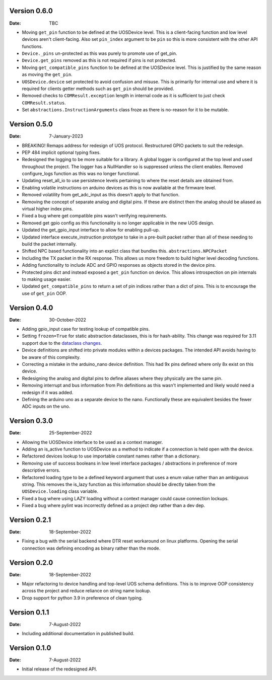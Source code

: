 Version 0.6.0
-------------

:Date: TBC

* Moving ``get_pin`` function to be defined at the UOSDevice level.
  This is a client-facing function and low level devices aren't client-facing.
  Also set ``pin_index`` argument to be ``pin`` so this is more consistent
  with the other API functions.
* ``Device._pins`` un-protected as this was purely to promote use of get_pin.
* ``Device.get_pins`` removed as this is not required if pins is not protected.
* Moving ``get_compatible_pins`` function to be defined at the UOSDevice level.
  This is justified by the same reason as moving the ``get_pin``.
* ``UOSDevice.device`` set protected to avoid confusion and misuse.
  This is primarily for internal use and where it is required for clients
  getter methods such as ``get_pin`` should be provided.
* Removed checks to ``COMResult.exception`` length in internal code as it is
  sufficient to just check ``COMResult.status``.
* Set ``abstractions.InstructionArguments`` class froze as there is no-reason
  for it to be mutable.

Version 0.5.0
-------------

:Date: 7-January-2023

* BREAKING! Remaps address for redesign of UOS protocol.
  Restructured GPIO packets to suit the redesign.
* PEP 484 implicit optional typing fixes.
* Redesigned the logging to be more suitable for a library.
  A global logger is configured at the top level and used throughout
  the project.
  The logger has a NullHandler so is suppressed unless the client enables.
  Removed configure_logs function as this was no longer functional.
* Updating reset_all_io to use persistence levels pertaining to where the
  reset details are obtained from.
* Enabling volatile instructions on arduino devices as this is now
  available at the firmware level.
* Removed volatility from get_adc_input as this doesn't apply to that
  function.
* Removing the concept of separate analog and digital pins.
  If these are distinct then the analog should be aliased as virtual higher
  index pins.
* Fixed a bug where get compatible pins wasn't verifying requirements.
* Removed get gpio config as this functionality is no longer applicable in
  the new UOS design.
* Updated the get_gpio_input interface to allow for enabling pull-up.
* Updated interface execute_instruction prototype to take in a pre-built
  packet rather than all of these needing to build the packet internally.
* Shifted NPC based functionality into an explict class that bundles this.
  ``abstractions.NPCPacket``
* Including the TX packet in the RX response.
  This allows us more freedom to build higher level decoding functions.
* Adding functionality to include ADC and GPIO responses as objects stored
  in the device pins.
* Protected pins dict and instead exposed a ``get_pin`` function on device.
  This allows introspection on pin internals to making usage easier.
* Updated ``get_compatible_pins`` to return a set of pin indices rather
  than a dict of pins. This is to encourage the use of ``get_pin`` OOP.

Version 0.4.0
-------------

:Date: 30-October-2022

* Adding gpio_input case for testing lookup of compatible pins.
* Setting ``frozen=True`` for static abstraction dataclasses,
  this is for hash-ability. This change was required for 3.11
  support due to the
  `dataclass changes <https://github.com/python/cpython/issues/88840>`_.
* Device definitions are shifted into private modules within a
  devices packages. The intended API avoids having to be aware of this
  complexity.
* Correcting a mistake in the arduino_nano device definition.
  This had 9x pins defined where only 8x exist on this device.
* Redesigning the analog and digital pins to define aliases where
  they physically are the same pin.
* Removing interrupt and bus information from Pin definitions as
  this wasn't implemented and likely would need a redesign if it was
  added.
* Defining the arduino uno as a separate device to the nano.
  Functionally these are equivalent besides the fewer ADC inputs
  on the uno.

Version 0.3.0
-------------

:Date: 25-September-2022

* Allowing the UOSDevice interface to be used as a context manager.
* Adding an is_active function to UOSDevice as a method to indicate
  if a connection is held open with the device.
* Refactored devices lookup to use importable constant names rather
  than a dictionary.
* Removing use of success booleans in low level interface packages
  / abstractions in preference of more descriptive errors.
* Refactored loading type to be a defined keyword argument that
  uses a enum value rather than an ambiguous string. This removes
  the is_lazy function as this information should be directly taken
  from the ``UOSDevice.loading`` class variable.
* Fixed a bug where using LAZY loading without a context manager could
  cause connection lockups.
* Fixed a bug where pylint was incorrectly defined as a project dep
  rather than a dev dep.

Version 0.2.1
-------------

:Date: 18-September-2022

* Fixing a bug with the serial backend where DTR reset workaround on
  linux platforms. Opening the serial connection was defining encoding
  as binary rather than the mode.

Version 0.2.0
-------------

:Date: 18-September-2022

* Major refactoring to device handling and top-level UOS schema
  definitions. This is to improve OOP consistency across the project
  and reduce reliance on string name lookup.
* Drop support for python 3.9 in preference of clean typing.

Version 0.1.1
-------------

:Date: 7-August-2022

* Including additional documentation in published build.

Version 0.1.0
-------------

:Date: 7-August-2022

* Initial release of the redesigned API.
